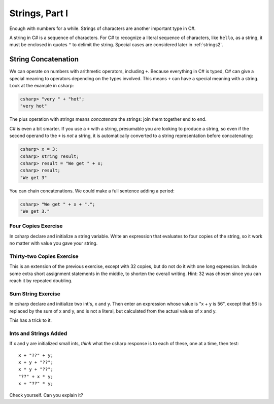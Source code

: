 
Strings, Part I
===============

Enough with numbers for a while. Strings of characters are another
important type in C#.

.. index::
   string; "

A string in C# is a sequence of characters. For C# to
recognize a literal sequence of characters, like ``hello``, as a string, it
must be enclosed in quotes ``"`` to delimit the string.  Special cases
are considered later in :ref:`strings2`.


.. index::
   double: string; concatenation
   double: string; +

.. _String-Concatenation:
   
String Concatenation
--------------------
   
We can operate on numbers with arithmetic operators, including ``+``.
Because everything in C# is typed, C# can give a special meaning to
operators depending on the types involved.  This means ``+`` can have
a special meaning with a string. Look at the example
in csharp:

.. code-block:: none

    csharp> "very " + "hot";
    "very hot"

The plus operation with strings means *concatenate* the strings: join them
together end to end.

C# is even a bit smarter.  If you use a ``+`` with a string, presumable you
are looking to produce a string, so even if the second operand to the ``+`` is
*not* a string, it is automatically converted to a string representation before
concatenating:

.. code-block:: none

    csharp> x = 3;
    csharp> string result;
    csharp> result = "We get " + x;
    csharp> result;
    "We get 3"

You can chain concatenations.  We could make a full sentence adding a period:

.. code-block:: none

    csharp> "We get " + x + ".";
    "We get 3."
    
Four Copies Exercise
~~~~~~~~~~~~~~~~~~~~~~
In csharp declare and initialize a string variable.  Write an expression that
evaluates to four copies of the string, so it work no matter with value you
gave your string.

Thirty-two Copies Exercise
~~~~~~~~~~~~~~~~~~~~~~~~~~~
This is an extension of the previous exercise, except with 32 copies,
but do not do it with one long
expression.  Include some extra short assignment statements in the middle, 
to shorten the overall 
writing.  Hint:  32 was chosen since you can reach it by repeated doubling.

Sum String Exercise
~~~~~~~~~~~~~~~~~~~~~~

In csharp declare and initialize two int's, x and y.  Then enter an expression whose
value is "x + y is 56", except that 56 is replaced by the sum of x and y, and is not
a literal, but calculated from the actual values of x and y.

This has a trick to it.

Ints and Strings Added
~~~~~~~~~~~~~~~~~~~~~~

If x and y are initialized small ints, *think* what the csharp response 
is to each of these, one at a time, then test::

   x + "??" + y;
   x + y + "??";
   x * y + "??";
   "??" + x * y;
   x + "??" * y;
   
Check yourself.  Can you explain it?
